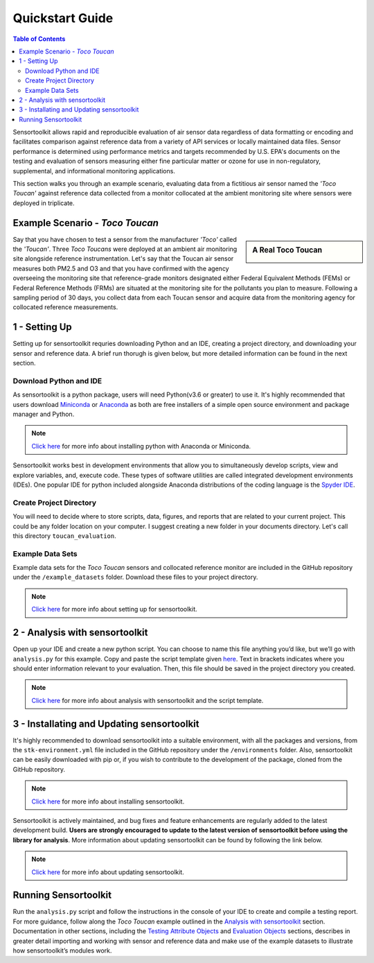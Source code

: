 Quickstart Guide
================

.. contents:: Table of Contents
  :depth: 2

Sensortoolkit allows rapid and reproducible evaluation of air sensor data regardless of
data formatting or encoding and facilitates comparison against reference data from a
variety of API services or locally maintained data files. Sensor performance is determined
using performance metrics and targets recommended by U.S. EPA's documents on the testing
and evaluation of sensors measuring either fine particular matter or ozone for use in non-regulatory,
supplemental, and informational monitoring applications.

This section walks you through an example scenario, evaluating data from a fictitious air
sensor named the *'Toco Toucan'* against reference data collected from a monitor collocated at
the ambient monitoring site where sensors were deployed in triplicate.

Example Scenario - *Toco Toucan*
--------------------------------

.. sidebar:: A Real Toco Toucan

  .. image:: data/toco_toucan.jpg

Say that you have chosen to test a sensor from the manufacturer *'Toco'* called the
*'Toucan'*. Three *Toco Toucans* were deployed at an ambient air monitoring site alongside
reference instrumentation. Let's say that the Toucan air sensor measures both PM2.5 and O3 and that you have confirmed
with the agency overseeing the monitoring site that reference-grade monitors
designated either Federal Equivalent Methods (FEMs) or Federal Reference Methods (FRMs) are situated at the
monitoring site for the pollutants you plan to measure.
Following a sampling period of 30 days, you collect data from each Toucan sensor and acquire data
from the monitoring agency for collocated reference measurements.

1 - Setting Up
--------------

Setting up for sensortoolkit requries downloading Python and an IDE, creating a project directory, and
downloading your sensor and reference data. A brief run thorugh is given below, but more detailed information
can be found in the next section.

Download Python and IDE
"""""""""""""""""""""""

As sensortoolkit is a python package, users will need Python(v3.6 or greater) to use it.
It's highly recommended that users download `Miniconda <https://docs.conda.io/en/latest/miniconda.html>`_ or
`Anaconda <https://www.anaconda.com/products/individual>`_ as both are free installers
of a simple open source environment and package manager and Python.

.. note::

  `Click here <./setup.html#download-python-and-ide>`__ for more info about installing python with Anaconda or Miniconda.

Sensortoolkit works best in development environments that allow you to simultaneously develop scripts, view and
explore variables, and, execute code. These types of software utilities are called integrated development
environments (IDEs). One popular IDE for python included alongside Anaconda distributions of
the coding language is the `Spyder IDE <https://www.spyder-ide.org>`__.

Create Project Directory
""""""""""""""""""""""""

You will need to decide where to store scripts, data, figures, and reports that are related
to your current project. This could be any folder location on your computer. I suggest
creating a new folder in your documents directory. Let's call this directory ``toucan_evaluation``.

Example Data Sets
"""""""""""""""""

Example data sets for the *Toco Toucan* sensors and collocated reference monitor are included in the
GitHub repository under the ``/example_datasets`` folder. Download these files to your project directory.

.. note::

  `Click here <./setup.html>`__ for more info about setting up for sensortoolkit.

2 - Analysis with sensortoolkit
-------------------------------

Open up your IDE and create a new python script. You can choose to name this file
anything you’d like, but we’ll go with ``analysis.py`` for this example.
Copy and paste the script template given `here <./template.html#script-template>`__.
Text in brackets indicates where you should enter information relevant to your evaluation.
Then, this file should be saved in the project directory you created.

.. note::

  `Click here <./template.html>`__ for more info about analysis with sensortoolkit and the script template.

3 - Installating and Updating sensortoolkit
-------------------------------------------

It's highly recommended to download sensortoolkit into a suitable environment, with all the packages and versions,
from the ``stk-environment.yml`` file included in the GitHub repository under the ``/environments`` folder.
Also, sensortoolkit can be easily downloaded with pip or, if you wish to contribute to the development of the package,
cloned from the GitHub repository.

.. note::

  `Click here <./install.html>`__ for more info about installing sensortoolkit.

Sensortoolkit is actively maintained, and bug fixes and feature enhancements
are regularly added to the latest development build. **Users are strongly encouraged to update to
the latest version of sensortoolkit before using the library for analysis**. More information about
updating sensortoolkit can be found by following the link below.

.. note::

  `Click here <./install.html#updating-sensortoolkit>`__ for more info about updating sensortoolkit.

Running Sensortoolkit
---------------------

Run the ``analysis.py`` script and follow the instructions in the console of your IDE to create
and compile a testing report. For more guidance, follow along the *Toco Toucan* example outlined
in the `Analysis with sensortoolkit <./template.html>`__ section.
Documentation in other sections, including the `Testing Attribute Objects <./testingattrib_objects/index.html>`_ and
`Evaluation Objects <./evaluation_objects/index.html>`_ sections, describes in greater detail importing and working
with sensor and reference data and make use of the example datasets to illustrate how sensortoolkit’s modules work.
